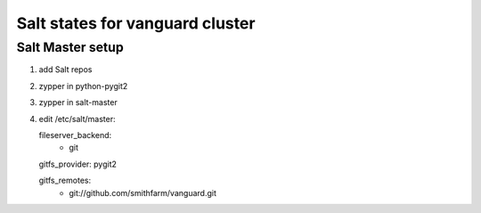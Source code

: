 Salt states for vanguard cluster
================================

Salt Master setup
-----------------

1.  add Salt repos
2.  zypper in python-pygit2
3. zypper in salt-master
4. edit /etc/salt/master::

   fileserver_backend:
     - git

   gitfs_provider: pygit2

   gitfs_remotes:
     - git://github.com/smithfarm/vanguard.git

